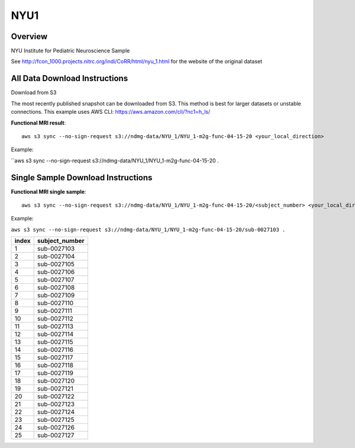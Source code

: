 .. m2g_data documentation master file, created by
   sphinx-quickstart on Tue Mar 10 15:24:51 2020.
   You can adapt this file completely to your liking, but it should at least
   contain the root `toctree` directive.

******************
NYU1
******************


Overview
-----------

NYU Institute for Pediatric Neuroscience Sample

See http://fcon_1000.projects.nitrc.org/indi/CoRR/html/nyu_1.html for the website of the original dataset


All Data Download Instructions
-------------------------------------

Download from S3

The most recently published snapshot can be downloaded from S3. This method is best for larger datasets or unstable connections. This example uses AWS CLI: https://aws.amazon.com/cli/?nc1=h_ls/



**Functional MRI result**::


    aws s3 sync --no-sign-request s3://ndmg-data/NYU_1/NYU_1-m2g-func-04-15-20 <your_local_direction>
	
Example: 

``aws s3 sync --no-sign-request s3://ndmg-data/NYU_1/NYU_1-m2g-func-04-15-20 .




Single Sample Download Instructions
----------------------------------------


**Functional MRI single sample**::
    
    aws s3 sync --no-sign-request s3://ndmg-data/NYU_1/NYU_1-m2g-func-04-15-20/<subject_number> <your_local_direction>

Example: 

``aws s3 sync --no-sign-request s3://ndmg-data/NYU_1/NYU_1-m2g-func-04-15-20/sub-0027103 .``


======	==============================
index	subject_number
======	==============================
1    	sub-0027103
2    	sub-0027104
3    	sub-0027105
4    	sub-0027106
5    	sub-0027107
6    	sub-0027108
7    	sub-0027109
8    	sub-0027110
9		sub-0027111
10    	sub-0027112
11    	sub-0027113
12    	sub-0027114
13    	sub-0027115
14    	sub-0027116
15    	sub-0027117
16    	sub-0027118
17    	sub-0027119
18    	sub-0027120
19		sub-0027121
20    	sub-0027122
21    	sub-0027123
22    	sub-0027124
23    	sub-0027125
24    	sub-0027126
25    	sub-0027127
======	==============================